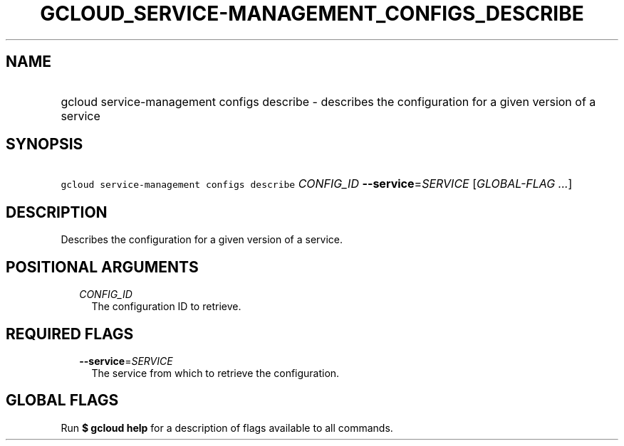 
.TH "GCLOUD_SERVICE\-MANAGEMENT_CONFIGS_DESCRIBE" 1



.SH "NAME"
.HP
gcloud service\-management configs describe \- describes the configuration for a given version of a service



.SH "SYNOPSIS"
.HP
\f5gcloud service\-management configs describe\fR \fICONFIG_ID\fR \fB\-\-service\fR=\fISERVICE\fR [\fIGLOBAL\-FLAG\ ...\fR]



.SH "DESCRIPTION"

Describes the configuration for a given version of a service.



.SH "POSITIONAL ARGUMENTS"

.RS 2m
.TP 2m
\fICONFIG_ID\fR
The configuration ID to retrieve.


.RE
.sp

.SH "REQUIRED FLAGS"

.RS 2m
.TP 2m
\fB\-\-service\fR=\fISERVICE\fR
The service from which to retrieve the configuration.


.RE
.sp

.SH "GLOBAL FLAGS"

Run \fB$ gcloud help\fR for a description of flags available to all commands.
